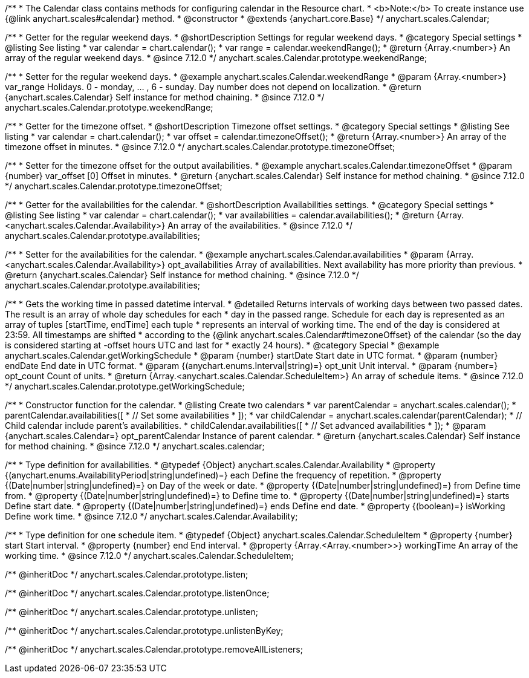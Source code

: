 /**
 * The Calendar class contains methods for configuring calendar in the Resource chart.
 * <b>Note:</b> To create instance use {@link anychart.scales#calendar} method.
 * @constructor
 * @extends {anychart.core.Base}
 */
anychart.scales.Calendar;


//----------------------------------------------------------------------------------------------------------------------
//
//  anychart.scales.Calendar.prototype.weekendRange
//
//----------------------------------------------------------------------------------------------------------------------

/**
 * Getter for the regular weekend days.
 * @shortDescription Settings for regular weekend days.
 * @category Special settings
 * @listing See listing
 * var calendar = chart.calendar();
 * var range = calendar.weekendRange();
 * @return {Array.<number>} An array of the regular weekend days.
 * @since 7.12.0
 */
anychart.scales.Calendar.prototype.weekendRange;

/**
 * Setter for the regular weekend days.
 * @example anychart.scales.Calendar.weekendRange
 * @param {Array.<number>} var_range Holidays. 0 - monday, ... , 6 - sunday. Day number does not depend on localization.
 * @return {anychart.scales.Calendar} Self instance for method chaining.
 * @since 7.12.0
 */
anychart.scales.Calendar.prototype.weekendRange;


//----------------------------------------------------------------------------------------------------------------------
//
//  anychart.scales.Calendar.prototype.timezoneOffset
//
//----------------------------------------------------------------------------------------------------------------------

/**
 * Getter for the timezone offset.
 * @shortDescription Timezone offset settings.
 * @category Special settings
 * @listing See listing
 * var calendar = chart.calendar();
 * var offset = calendar.timezoneOffset();
 * @return {Array.<number>} An array of the timezone offset in minutes.
 * @since 7.12.0
 */
anychart.scales.Calendar.prototype.timezoneOffset;

/**
 * Setter for the timezone offset for the output availabilities.
 * @example anychart.scales.Calendar.timezoneOffset
 * @param {number} var_offset [0] Offset in minutes.
 * @return {anychart.scales.Calendar} Self instance for method chaining.
 * @since 7.12.0
 */
anychart.scales.Calendar.prototype.timezoneOffset;


//----------------------------------------------------------------------------------------------------------------------
//
//  anychart.scales.Calendar.prototype.availabilities
//
//----------------------------------------------------------------------------------------------------------------------

/**
 * Getter for the availabilities for the calendar.
 * @shortDescription Availabilities settings.
 * @category Special settings
 * @listing See listing
 * var calendar = chart.calendar();
 * var availabilities = calendar.availabilities();
 * @return {Array.<anychart.scales.Calendar.Availability>} An array of the availabilities.
 * @since 7.12.0
 */
anychart.scales.Calendar.prototype.availabilities;

/**
 * Setter for the availabilities for the calendar.
 * @example anychart.scales.Calendar.availabilities
 * @param {Array.<anychart.scales.Calendar.Availability>} opt_availabilities Array of availabilities. Next availability has more priority than previous.
 * @return {anychart.scales.Calendar} Self instance for method chaining.
 * @since 7.12.0
 */
anychart.scales.Calendar.prototype.availabilities;



//----------------------------------------------------------------------------------------------------------------------
//
//  anychart.scales.Calendar.prototype.getWorkingSchedule
//
//----------------------------------------------------------------------------------------------------------------------

/**
 * Gets the working time in passed datetime interval.
 * @detailed Returns intervals of working days between two passed dates. The result is an array of whole day schedules for each
 * day in the passed range. Schedule for each day is represented as an array of tuples [startTime, endTime] each tuple
 * represents an interval of working time. The end of the day is considered at 23:59. All timestamps are shifted
 * according to the {@link anychart.scales.Calendar#timezoneOffset} of the calendar (so the day is considered starting at -offset hours UTC and last for
 * exactly 24 hours).
 * @category Special
 * @example anychart.scales.Calendar.getWorkingSchedule
 * @param {number} startDate Start date in UTC format.
 * @param {number} endDate End date in UTC format.
 * @param {(anychart.enums.Interval|string)=} opt_unit Unit interval.
 * @param {number=} opt_count Count of units.
 * @return {Array.<anychart.scales.Calendar.ScheduleItem>} An array of schedule items.
 * @since 7.12.0
 */
anychart.scales.Calendar.prototype.getWorkingSchedule;


//----------------------------------------------------------------------------------------------------------------------
//
//  anychart.scales.calendar
//
//----------------------------------------------------------------------------------------------------------------------

/**
 * Constructor function for the calendar.
 * @listing Create two calendars
 * var parentCalendar = anychart.scales.calendar();
 * parentCalendar.availabilities([
 * // Set some availabilities
 * ]);
 * var childCalendar = anychart.scales.calendar(parentCalendar);
 * // Child calendar include parent's availabilities.
 * childCalendar.availabilities([
 * // Set advanced availabilities
 * ]);
 * @param {anychart.scales.Calendar=} opt_parentCalendar Instance of parent calendar.
 * @return {anychart.scales.Calendar} Self instance for method chaining.
 * @since 7.12.0
 */
anychart.scales.calendar;


//----------------------------------------------------------------------------------------------------------------------
//
//  anychart.scales.Calendar.Availability
//
//----------------------------------------------------------------------------------------------------------------------

/**
 * Type definition for availabilities.
 * @typedef {Object} anychart.scales.Calendar.Availability
 * @property {(anychart.enums.AvailabilityPeriod|string|undefined)=} each Define the frequency of repetition.
 * @property {(Date|number|string|undefined)=} on Day of the week or date.
 * @property {(Date|number|string|undefined)=} from Define time from.
 * @property {(Date|number|string|undefined)=} to Define time to.
 * @property {(Date|number|string|undefined)=} starts Define start date.
 * @property {(Date|number|string|undefined)=} ends Define end date.
 * @property {(boolean)=} isWorking Define work time.
 * @since 7.12.0
 */
anychart.scales.Calendar.Availability;

//----------------------------------------------------------------------------------------------------------------------
//
//  anychart.scales.Calendar.ScheduleItem
//
//----------------------------------------------------------------------------------------------------------------------

/**
 * Type definition for one schedule item.
 * @typedef {Object} anychart.scales.Calendar.ScheduleItem
 * @property {number} start Start interval.
 * @property {number} end End interval.
 * @property {Array.<Array.<number>>} workingTime An array of the working time.
 * @since 7.12.0
 */
anychart.scales.Calendar.ScheduleItem;

/** @inheritDoc */
anychart.scales.Calendar.prototype.listen;

/** @inheritDoc */
anychart.scales.Calendar.prototype.listenOnce;

/** @inheritDoc */
anychart.scales.Calendar.prototype.unlisten;

/** @inheritDoc */
anychart.scales.Calendar.prototype.unlistenByKey;

/** @inheritDoc */
anychart.scales.Calendar.prototype.removeAllListeners;
